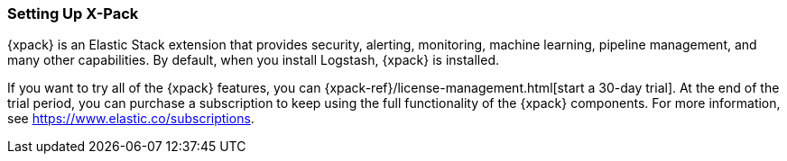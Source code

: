[role="xpack"]
[[setup-xpack]]
=== Setting Up X-Pack

{xpack} is an Elastic Stack extension that provides security, alerting,
monitoring, machine learning, pipeline management, and many other capabilities. 
By default, when you install Logstash, {xpack} is installed. 

If you want to try all of the {xpack} features, you can 
{xpack-ref}/license-management.html[start a 30-day trial]. At the end of the 
trial period, you can purchase a subscription to keep using the full 
functionality of the {xpack} components. For more information, see https://www.elastic.co/subscriptions.
